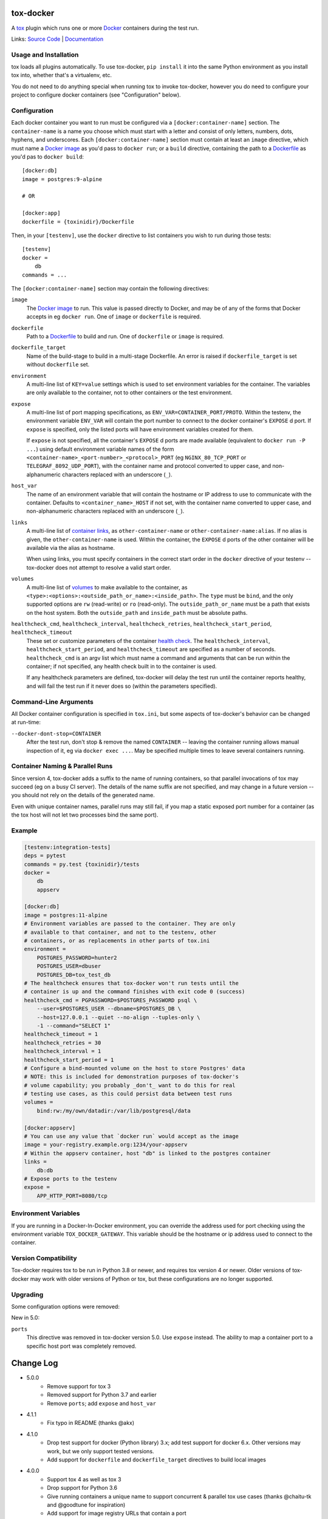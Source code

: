 ============
 tox-docker
============

A `tox <https://tox.readthedocs.io/en/latest/>`__ plugin which runs one or
more `Docker <https://www.docker.com/>`__ containers during the test run.

Links: `Source Code <https://github.com/tox-dev/tox-docker>`__ |
`Documentation <https://tox-docker.readthedocs.io/en/latest/>`__

.. image:: https://dev.azure.com/dcrosta/tox-docker/_apis/build/status/tox-dev.tox-docker?branchName=master
   :target: https://dev.azure.com/dcrosta/tox-docker/_build?definitionId=1&_a=summary
   :alt: Build Status

Usage and Installation
----------------------

tox loads all plugins automatically. To use tox-docker, ``pip install`` it
into the same Python environment as you install tox into, whether that's a
virtualenv, etc.

You do not need to do anything special when running tox to invoke
tox-docker, however you do need to configure your project to configure
docker containers (see "Configuration" below).

Configuration
-------------

Each docker container you want to run must be configured via a
``[docker:container-name]`` section. The ``container-name`` is a name you
choose which must start with a letter and consist of only letters, numbers,
dots, hyphens, and underscores. Each ``[docker:container-name]`` section must
contain at least an ``image`` directive, which must name a `Docker image
<https://docs.docker.com/glossary/#image>`__ as you'd pass to ``docker
run``; or a ``build`` directive, containing the path to a `Dockerfile
<https://docs.docker.com/glossary/#dockerfile>`__ as you'd pas to
``docker build``::

    [docker:db]
    image = postgres:9-alpine

    # OR

    [docker:app]
    dockerfile = {toxinidir}/Dockerfile

Then, in your ``[testenv]``, use the ``docker`` directive to list containers
you wish to run during those tests::

    [testenv]
    docker =
        db
    commands = ...

The ``[docker:container-name]`` section may contain the following directives:

``image``
    The `Docker image <https://docs.docker.com/glossary/#image>`__ to run.
    This value is passed directly to Docker, and may be of any of the forms
    that Docker accepts in eg ``docker run``. One of ``image`` or
    ``dockerfile`` is required.

``dockerfile``
    Path to a `Dockerfile <https://docs.docker.com/glossary/#dockerfile>`__
    to build and run. One of ``dockerfile`` or ``image`` is required.

``dockerfile_target``
    Name of the build-stage to build in a multi-stage Dockerfile. An error
    is raised if ``dockerfile_target`` is set without ``dockerfile`` set.

``environment``
    A multi-line list of ``KEY=value`` settings which is used to set
    environment variables for the container. The variables are only available
    to the container, not to other containers or the test environment.

``expose``
    A multi-line list of port mapping specifications, as
    ``ENV_VAR=CONTAINER_PORT/PROTO``. Within the testenv, the environment
    variable ``ENV_VAR`` will contain the port number to connect to the
    docker container's ``EXPOSE`` d port. If ``expose`` is specified, only
    the listed ports will have environment variables created for them.

    If ``expose`` is not specified, all the container's ``EXPOSE`` d ports
    are made available (equivalent to ``docker run -P ...``) using default
    environment variable names of the form
    ``<container-name>_<port-number>_<protocol>_PORT`` (eg ``NGINX_80_TCP_PORT``
    or ``TELEGRAF_8092_UDP_PORT``), with the container name and protocol
    converted to upper case, and non-alphanumeric characters replaced with an
    underscore (``_``).

``host_var``
    The name of an environment variable that will contain the hostname or IP
    address to use to communicate with the container. Defaults to
    ``<container_name>_HOST`` if not set, with the container name converted to
    upper case, and non-alphanumeric characters replaced with an underscore
    (``_``).

``links``
    A multi-line list of `container links
    <https://docs.docker.com/network/links/>`__, as ``other-container-name``
    or ``other-container-name:alias``. If no alias is given, the
    ``other-container-name`` is used. Within the container, the ``EXPOSE`` d
    ports of the other container will be available via the alias as hostname.

    When using links, you must specify containers in the correct start order
    in the ``docker`` directive of your testenv -- tox-docker does not attempt
    to resolve a valid start order.

``volumes``
    A multi-line list of `volumes
    <https://docs.docker.com/storage/volumes/>`__ to make available to the
    container, as ``<type>:<options>:<outside_path_or_name>:<inside_path>``.
    The ``type`` must be ``bind``, and the only supported options are ``rw``
    (read-write) or ``ro`` (read-only). The ``outside_path_or_name`` must
    be a path that exists on the host system. Both the ``outside_path``
    and ``inside_path`` must be absolute paths.

``healthcheck_cmd``, ``healthcheck_interval``, ``healthcheck_retries``, ``healthcheck_start_period``, ``healthcheck_timeout``
    These set or customize parameters of the container `health check
    <https://docs.docker.com/engine/reference/builder/#healthcheck>`__. The
    ``healthcheck_interval``, ``healthcheck_start_period``, and
    ``healthcheck_timeout`` are specified as a number of seconds.
    ``healthcheck_cmd`` is an argv list which must name a command and
    arguments that can be run within the container; if not specified, any
    health check built in to the container is used.

    If any healthcheck parameters are defined, tox-docker will delay the
    test run until the container reports healthy, and will fail the test
    run if it never does so (within the parameters specified).

Command-Line Arguments
----------------------

All Docker container configuration is specified in ``tox.ini``, but some
aspects of tox-docker's behavior can be changed at run-time:

``--docker-dont-stop=CONTAINER``
    After the test run, don't stop & remove the named ``CONTAINER`` --
    leaving the container running allows manual inspection of it, eg via
    ``docker exec ...``. May be specified multiple times to leave several
    containers running.

Container Naming & Parallel Runs
--------------------------------

Since version 4, tox-docker adds a suffix to the name of running containers,
so that parallel invocations of tox may succeed (eg on a busy CI server).
The details of the name suffix are not specified, and may change in a future
version -- you should not rely on the details of the generated name.

Even with unique container names, parallel runs may still fail, if you map a
static exposed port number for a container (as the tox host will not let two
processes bind the same port).

Example
-------

.. code-block:: ini

    [testenv:integration-tests]
    deps = pytest
    commands = py.test {toxinidir}/tests
    docker =
        db
        appserv

    [docker:db]
    image = postgres:11-alpine
    # Environment variables are passed to the container. They are only
    # available to that container, and not to the testenv, other
    # containers, or as replacements in other parts of tox.ini
    environment =
        POSTGRES_PASSWORD=hunter2
        POSTGRES_USER=dbuser
        POSTGRES_DB=tox_test_db
    # The healthcheck ensures that tox-docker won't run tests until the
    # container is up and the command finishes with exit code 0 (success)
    healthcheck_cmd = PGPASSWORD=$POSTGRES_PASSWORD psql \
        --user=$POSTGRES_USER --dbname=$POSTGRES_DB \
        --host=127.0.0.1 --quiet --no-align --tuples-only \
        -1 --command="SELECT 1"
    healthcheck_timeout = 1
    healthcheck_retries = 30
    healthcheck_interval = 1
    healthcheck_start_period = 1
    # Configure a bind-mounted volume on the host to store Postgres' data
    # NOTE: this is included for demonstration purposes of tox-docker's
    # volume capability; you probably _don't_ want to do this for real
    # testing use cases, as this could persist data between test runs
    volumes =
        bind:rw:/my/own/datadir:/var/lib/postgresql/data

    [docker:appserv]
    # You can use any value that `docker run` would accept as the image
    image = your-registry.example.org:1234/your-appserv
    # Within the appserv container, host "db" is linked to the postgres container
    links =
        db:db
    # Expose ports to the testenv
    expose =
        APP_HTTP_PORT=8080/tcp


Environment Variables
---------------------

If you are running in a Docker-In-Docker environment, you can override the address
used for port checking using the environment variable ``TOX_DOCKER_GATEWAY``. This
variable should be the hostname or ip address used to connect to the container.

Version Compatibility
---------------------

Tox-docker requires tox to be run in Python 3.8 or newer, and requires tox
version 4 or newer. Older versions of tox-docker may work with older
versions of Python or tox, but these configurations are no longer supported.

Upgrading
---------

Some configuration options were removed:

New in 5.0:

``ports``
    This directive was removed in tox-docker version 5.0. Use ``expose``
    instead. The ability to map a container port to a specific host port was
    completely removed.


==========
Change Log
==========

* 5.0.0
    * Remove support for tox 3
    * Removed support for Python 3.7 and earlier
    * Remove ``ports``; add ``expose`` and ``host_var``
* 4.1.1
    * Fix typo in README (thanks @akx)
* 4.1.0
    * Drop test support for docker (Python library) 3.x; add test support
      for docker 6.x. Other versions may work, but we only support tested
      versions.
    * Add support for ``dockerfile`` and ``dockerfile_target`` directives
      to build local images
* 4.0.0
    * Support tox 4 as well as tox 3
    * Drop support for Python 3.6
    * Give running containers a unique name to support concurrent & parallel
      tox use cases (thanks @chaitu-tk and @goodtune for inspiration)
    * Add support for image registry URLs that contain a port
* 3.1.0
    * Support docker-py 5.x
* 3.0.0
    * Support tox 3 and newer only
    * Automatically cleans up started docker containers, even if Tox
      encounters an error during the test run (thanks @d9pouces)
* 2.0.0
    * Support Python 3.6 and newer only
    * Move all container configuration to ``[docker:container-name]``
      sections
    * Don't infer container health by pinging TCP ports; only the
      healthcheck indicates a container's health


===========
Development
===========

Code Style
----------

Tox-docker uses black and isort to enforce style standards on the codebase.
The formatting is orindaily done for you via `pre-commit
<https://pre-commit.com/>`_, and is enforced via the ``tox -e style`` build.
To work on tox-docker locally with pre-commit, `pip install -r
dev-requirements.txt`` and ``pre-commit install`` to set up the git hooks;
subsequently, when you ``git commit``, the formatter will be run. If the
changed files are not conformant, the hook will have reformatted them and
you may need to run pre-commit again. You can run ``pre-commit run --files
*.py`` to manually run the formatters.
